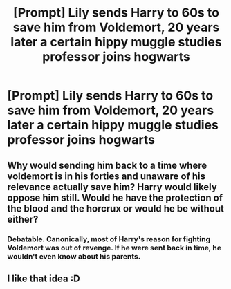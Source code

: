 #+TITLE: [Prompt] Lily sends Harry to 60s to save him from Voldemort, 20 years later a certain hippy muggle studies professor joins hogwarts

* [Prompt] Lily sends Harry to 60s to save him from Voldemort, 20 years later a certain hippy muggle studies professor joins hogwarts
:PROPERTIES:
:Author: zerkses
:Score: 6
:DateUnix: 1545351370.0
:DateShort: 2018-Dec-21
:END:

** Why would sending him back to a time where voldemort is in his forties and unaware of his relevance actually save him? Harry would likely oppose him still. Would he have the protection of the blood and the horcrux or would he be without either?
:PROPERTIES:
:Author: viol8er
:Score: 1
:DateUnix: 1545384446.0
:DateShort: 2018-Dec-21
:END:

*** Debatable. Canonically, most of Harry's reason for fighting Voldemort was out of revenge. If he were sent back in time, he wouldn't even know about his parents.
:PROPERTIES:
:Author: Setiru_Kra
:Score: 5
:DateUnix: 1545411284.0
:DateShort: 2018-Dec-21
:END:


** I like that idea :D
:PROPERTIES:
:Author: GirlWithFlower
:Score: 1
:DateUnix: 1547594640.0
:DateShort: 2019-Jan-16
:END:
